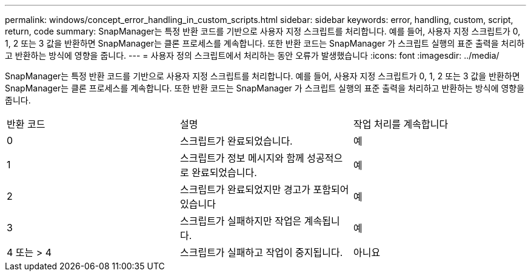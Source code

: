 ---
permalink: windows/concept_error_handling_in_custom_scripts.html 
sidebar: sidebar 
keywords: error, handling, custom, script, return, code 
summary: SnapManager는 특정 반환 코드를 기반으로 사용자 지정 스크립트를 처리합니다. 예를 들어, 사용자 지정 스크립트가 0, 1, 2 또는 3 값을 반환하면 SnapManager는 클론 프로세스를 계속합니다. 또한 반환 코드는 SnapManager 가 스크립트 실행의 표준 출력을 처리하고 반환하는 방식에 영향을 줍니다. 
---
= 사용자 정의 스크립트에서 처리하는 동안 오류가 발생했습니다
:icons: font
:imagesdir: ../media/


[role="lead"]
SnapManager는 특정 반환 코드를 기반으로 사용자 지정 스크립트를 처리합니다. 예를 들어, 사용자 지정 스크립트가 0, 1, 2 또는 3 값을 반환하면 SnapManager는 클론 프로세스를 계속합니다. 또한 반환 코드는 SnapManager 가 스크립트 실행의 표준 출력을 처리하고 반환하는 방식에 영향을 줍니다.

|===


| 반환 코드 | 설명 | 작업 처리를 계속합니다 


 a| 
0
 a| 
스크립트가 완료되었습니다.
 a| 
예



 a| 
1
 a| 
스크립트가 정보 메시지와 함께 성공적으로 완료되었습니다.
 a| 
예



 a| 
2
 a| 
스크립트가 완료되었지만 경고가 포함되어 있습니다
 a| 
예



 a| 
3
 a| 
스크립트가 실패하지만 작업은 계속됩니다.
 a| 
예



 a| 
4 또는 > 4
 a| 
스크립트가 실패하고 작업이 중지됩니다.
 a| 
아니요

|===